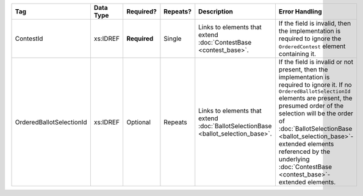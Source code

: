 .. This file is auto-generated.  Do not edit it by hand!

+--------------------------+--------------+--------------+--------------+------------------------------------------+------------------------------------------+
| Tag                      | Data Type    | Required?    | Repeats?     | Description                              | Error Handling                           |
+==========================+==============+==============+==============+==========================================+==========================================+
| ContestId                | xs:IDREF     | **Required** | Single       | Links to elements that extend            | If the field is invalid, then the        |
|                          |              |              |              | :doc:`ContestBase <contest_base>`.       | implementation is required to ignore the |
|                          |              |              |              |                                          | ``OrderedContest`` element containing    |
|                          |              |              |              |                                          | it.                                      |
+--------------------------+--------------+--------------+--------------+------------------------------------------+------------------------------------------+
| OrderedBallotSelectionId | xs:IDREF     | Optional     | Repeats      | Links to elements that extend            | If the field is invalid or not present,  |
|                          |              |              |              | :doc:`BallotSelectionBase                | then the implementation is required to   |
|                          |              |              |              | <ballot_selection_base>`.                | ignore it. If no                         |
|                          |              |              |              |                                          | ``OrderedBallotSelectionId`` elements    |
|                          |              |              |              |                                          | are present, the presumed order of the   |
|                          |              |              |              |                                          | selection will be the order of           |
|                          |              |              |              |                                          | :doc:`BallotSelectionBase                |
|                          |              |              |              |                                          | <ballot_selection_base>`-extended        |
|                          |              |              |              |                                          | elements referenced by the underlying    |
|                          |              |              |              |                                          | :doc:`ContestBase                        |
|                          |              |              |              |                                          | <contest_base>`-extended elements.       |
+--------------------------+--------------+--------------+--------------+------------------------------------------+------------------------------------------+
